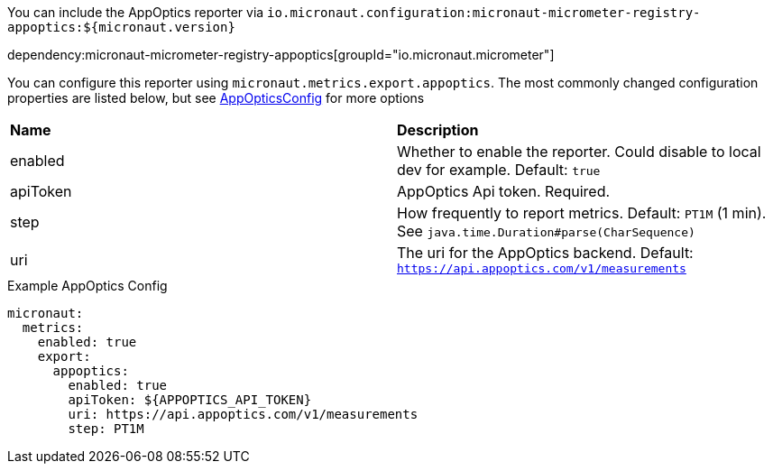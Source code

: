You can include the AppOptics reporter via `io.micronaut.configuration:micronaut-micrometer-registry-appoptics:${micronaut.version}`

dependency:micronaut-micrometer-registry-appoptics[groupId="io.micronaut.micrometer"]

You can configure this reporter using `micronaut.metrics.export.appoptics`. The most commonly changed configuration properties are listed below,
but see https://github.com/micrometer-metrics/micrometer/blob/master/implementations/micrometer-registry-appoptics/src/main/java/io/micrometer/appoptics/AppOpticsConfig.java[AppOpticsConfig] for more options

|=======
|*Name* |*Description*
|enabled |Whether to enable the reporter. Could disable to local dev for example. Default: `true`
|apiToken | AppOptics Api token. Required.
|step |How frequently to report metrics. Default: `PT1M` (1 min).  See `java.time.Duration#parse(CharSequence)`
|uri |The uri for the AppOptics backend. Default: `https://api.appoptics.com/v1/measurements`
|=======

.Example AppOptics Config
[source,yml]
----
micronaut:
  metrics:
    enabled: true
    export:
      appoptics:
        enabled: true
        apiToken: ${APPOPTICS_API_TOKEN}
        uri: https://api.appoptics.com/v1/measurements
        step: PT1M
----
